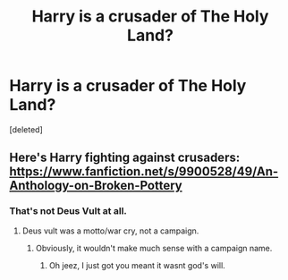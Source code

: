 #+TITLE: Harry is a crusader of The Holy Land?

* Harry is a crusader of The Holy Land?
:PROPERTIES:
:Score: 2
:DateUnix: 1545892326.0
:DateShort: 2018-Dec-27
:FlairText: Request
:END:
[deleted]


** Here's Harry fighting against crusaders: [[https://www.fanfiction.net/s/9900528/49/An-Anthology-on-Broken-Pottery]]
:PROPERTIES:
:Author: viol8er
:Score: 2
:DateUnix: 1545897408.0
:DateShort: 2018-Dec-27
:END:

*** That's not Deus Vult at all.
:PROPERTIES:
:Author: Hellstrike
:Score: 7
:DateUnix: 1545899530.0
:DateShort: 2018-Dec-27
:END:

**** Deus vult was a motto/war cry, not a campaign.
:PROPERTIES:
:Author: viol8er
:Score: -2
:DateUnix: 1545902883.0
:DateShort: 2018-Dec-27
:END:

***** Obviously, it wouldn't make much sense with a campaign name.
:PROPERTIES:
:Author: Hellstrike
:Score: 4
:DateUnix: 1545903364.0
:DateShort: 2018-Dec-27
:END:

****** Oh jeez, I just got you meant it wasnt god's will.
:PROPERTIES:
:Author: viol8er
:Score: 1
:DateUnix: 1545903489.0
:DateShort: 2018-Dec-27
:END:
